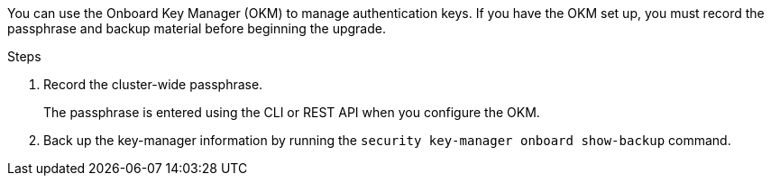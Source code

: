 You can use the Onboard Key Manager (OKM) to manage authentication keys. If you have the OKM set up, you must record the passphrase and backup material before beginning the upgrade.

.Steps

. Record the cluster-wide passphrase.
+
The passphrase is entered using the CLI or REST API when you configure the OKM.
. Back up the key-manager information by running the `security key-manager onboard show-backup` command.

// 5 MAR 2021:  formatted from CMS

